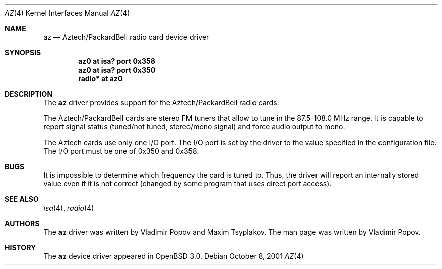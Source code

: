 .\"	$RuOBSD: az.4,v 1.3 2001/10/26 05:38:43 form Exp $
.\"	$OpenBSD: az.4,v 1.1 2001/12/05 10:58:54 mickey Exp $
.\"
.\" Copyright (c) 2001 Vladimir Popov
.\" All rights reserved.
.\"
.\" Redistribution and use in source and binary forms, with or without
.\" modification, are permitted provided that the following conditions
.\" are met:
.\" 1. Redistributions of source code must retain the above copyright
.\"    notice, this list of conditions and the following disclaimer.
.\" 2. Redistributions in binary form must reproduce the above copyright
.\"    notice, this list of conditions and the following disclaimer in the
.\"    documentation and/or other materials provided with the distribution.
.\"
.\" THIS SOFTWARE IS PROVIDED BY THE AUTHOR ``AS IS'' AND ANY EXPRESS OR
.\" IMPLIED WARRANTIES, INCLUDING, BUT NOT LIMITED TO, THE IMPLIED WARRANTIES
.\" OF MERCHANTABILITY AND FITNESS FOR A PARTICULAR PURPOSE ARE DISCLAIMED.
.\" IN NO EVENT SHALL THE AUTHOR BE LIABLE FOR ANY DIRECT, INDIRECT,
.\" INCIDENTAL, SPECIAL, EXEMPLARY, OR CONSEQUENTIAL DAMAGES (INCLUDING,
.\" BUT NOT LIMITED TO, PROCUREMENT OF SUBSTITUTE GOODS OR SERVICES; LOSS OF
.\" USE, DATA, OR PROFITS; OR BUSINESS INTERRUPTION) HOWEVER CAUSED AND ON
.\" ANY THEORY OF LIABILITY, WHETHER IN CONTRACT, STRICT LIABILITY, OR TORT
.\" (INCLUDING NEGLIGENCE OR OTHERWISE) ARISING IN ANY WAY OUT OF THE USE OF
.\" THIS SOFTWARE, EVEN IF ADVISED OF THE POSSIBILITY OF SUCH DAMAGE.
.\"
.Dd October 8, 2001
.Dt AZ 4
.Os
.Sh NAME
.Nm az 
.Nd Aztech/PackardBell radio card device driver
.Sh SYNOPSIS
.Cd "az0   at isa? port 0x358"
.Cd "az0   at isa? port 0x350"
.Cd "radio* at az0"
.Sh DESCRIPTION
The
.Nm
driver provides support for the Aztech/PackardBell radio cards.
.Pp
The Aztech/PackardBell cards are stereo FM tuners that allow to tune
in the 87.5-108.0 MHz range.
It is capable to report signal status (tuned/not tuned, stereo/mono signal)
and force audio output to mono.
.Pp
The Aztech cards use only one I/O port.
The I/O port is set by the driver to the value specified in the configuration
file.
The I/O port must be one of
0x350 and 0x358.
.Sh BUGS
It is impossible to determine which frequency the card is tuned to.
Thus, the driver will report an internally stored value even if it is not
correct (changed by some program that uses direct port access).
.Sh SEE ALSO
.Xr isa 4 ,
.Xr radio 4
.Sh AUTHORS
The
.Nm
driver was written by Vladimir Popov and Maxim Tsyplakov.
The man page was written by Vladimir Popov.
.Sh HISTORY
The
.Nm
device driver appeared in
.Ox 3.0 .
